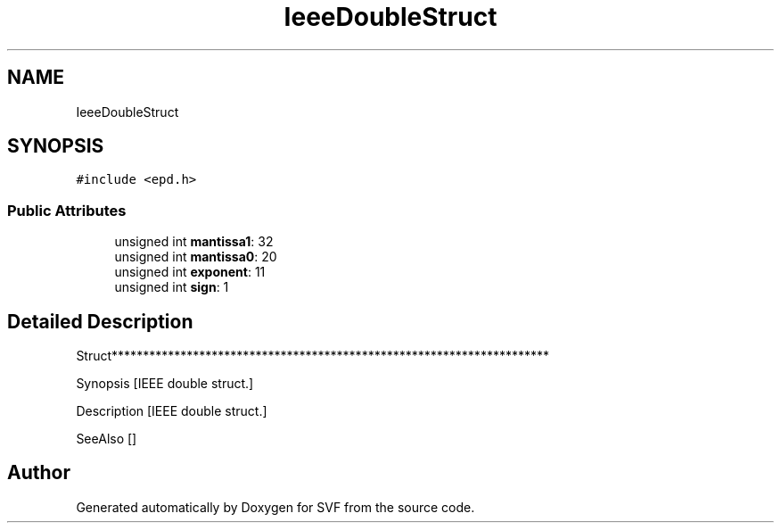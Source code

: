 .TH "IeeeDoubleStruct" 3 "Sun Feb 14 2021" "SVF" \" -*- nroff -*-
.ad l
.nh
.SH NAME
IeeeDoubleStruct
.SH SYNOPSIS
.br
.PP
.PP
\fC#include <epd\&.h>\fP
.SS "Public Attributes"

.in +1c
.ti -1c
.RI "unsigned int \fBmantissa1\fP: 32"
.br
.ti -1c
.RI "unsigned int \fBmantissa0\fP: 20"
.br
.ti -1c
.RI "unsigned int \fBexponent\fP: 11"
.br
.ti -1c
.RI "unsigned int \fBsign\fP: 1"
.br
.in -1c
.SH "Detailed Description"
.PP 
Struct**********************************************************************
.PP
Synopsis [IEEE double struct\&.]
.PP
Description [IEEE double struct\&.]
.PP
SeeAlso [] 

.SH "Author"
.PP 
Generated automatically by Doxygen for SVF from the source code\&.

